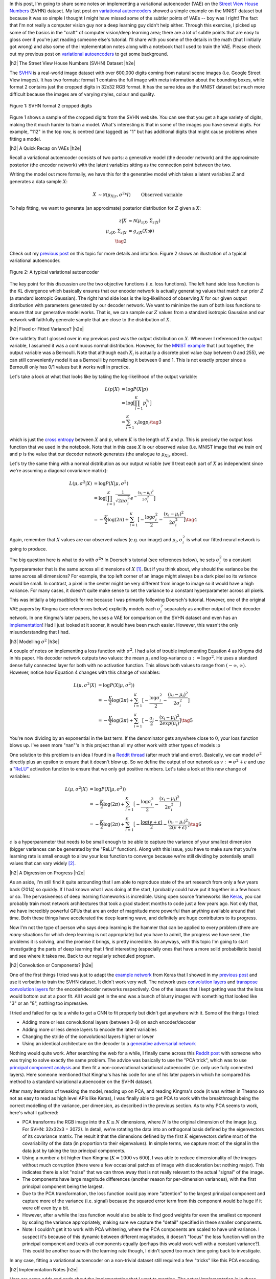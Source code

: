 .. title: A Variational Autoencoder on the SVHN dataset
.. slug: a-variational-autoencoder-on-the-svnh-dataset
.. date: 2017-07-10 08:13:03 UTC-04:00
.. tags: variational calculus, svhn, autoencoders, Kullback-Leibler, generative models, mathjax
.. category: 
.. link: 
.. description: A write-up on using VAEs for the SVHN dataset.
.. type: text

.. |br| raw:: html

   <br />

.. |H2| raw:: html

   <br/><h3>

.. |H2e| raw:: html

   </h3>

.. |H3| raw:: html

   <h4>

.. |H3e| raw:: html

   </h4>

.. |center| raw:: html

   <center>

.. |centere| raw:: html

   </center>

In this post, I'm going to share some notes on implementing a variational
autoencoder (VAE) on the 
`Street View House Numbers <http://ufldl.stanford.edu/housenumbers/>`_ 
(SVHN) dataset.  My last post on 
`variational autoencoders <link://slug/variational-autoencoders>`__
showed a simple example on the MNIST dataset but because it was so simple I
thought I might have missed some of the subtler points of VAEs -- boy was I
right!  The fact that I'm not really a computer vision guy nor a deep learning
guy didn't help either.  Through this exercise, I picked up some of the basics
in the "craft" of computer vision/deep learning area; there are a lot of subtle
points that are easy to gloss over if you're just reading someone else's
tutorial.  I'll share with you some of the details in the math (that I
initially got wrong) and also some of the implementation notes along with a
notebook that I used to train the VAE.  Please check out my previous post
on `variational autoencoders <link://slug/variational-autoencoders>`__ to
get some background.

.. TEASER_END

|h2| The Street View House Numbers (SVHN) Dataset |h2e|

The `SVHN <http://ufldl.stanford.edu/housenumbers/>`__ is a real-world image
dataset with over 600,000 digits coming from natural scene images (i.e. Google
Street View images).  It has two formats: format 1 contains the full image with
meta information about the bounding boxes, while format 2 contains just the
cropped digits in 32x32 RGB format.  It has the same idea as the MNIST dataset
but much more difficult because the images are of varying styles, colour and
quality.

.. figure:: /images/svhn_format2.png
  :width: 400px
  :alt: SVHN Format 2 dataset
  :align: center

  Figure 1: SVHN format 2 cropped digits

Figure 1 shows a sample of the cropped digits from the SVHN website.  You can
see that you get a huge variety of digits, making the it much harder to train a
model.  What's interesting is that in some of the images you have several
digits.  For example, "112" in the top row, is centred (and tagged) as "1" but
has additional digits that might cause problems when fitting a model.

|h2| A Quick Recap on VAEs |h2e|

Recall a variational autoencoder consists of two parts: a generative model
(the decoder network) and the approximate posterior (the encoder network)
with the latent variables sitting as the connection point between the two.

Writing the model out more formally, we have this for the generative model
which takes a latent variables :math:`Z` and generates a data sample
:math:`X`:

.. math::

    X &\sim \mathcal{N}(\mu_{X|z}, \sigma^2 * I) &&& \text{Observed variable} \\
    \mu_{X|z} &\sim g_{X|z}(Z; \theta) \\
    Z &\sim \mathcal{N}(0, I) 
    \tag{1}

To help fitting, we want to generate (an approximate) posterior distribution
for :math:`Z` given a :math:`X`:

.. math::

    z|X &\approx \mathcal{N}(\mu_{z|X}, \Sigma_{z|X}) \\
    \mu_{z|X}, \Sigma_{z|X} &= g_{z|X}(X; \phi) \\
    \tag{2}

Check out my `previous post <link://slug/variational-autoencoders>`__ on this
topic for more details and intuition.  Figure 2 shows an illustration of a
typical variational autoencoder.

.. figure:: /images/variational_autoencoder3.png
  :width: 450px
  :alt: Variational Autoencoder Diagram
  :align: center

  Figure 2: A typical variational autoencoder

The key point for this discussion are the two objective functions (i.e. loss
functions).  The left hand side loss function is the KL divergence which
basically ensures that our encoder network is actually generating values that
match our prior :math:`Z` (a standard isotropic Gaussian).  The right hand side loss is
the log-likelihood of observing :math:`X` for our given output distribution
with parameters generated by our decoder network.  We want to minimize the sum
of both loss functions to ensure that our generative model works.  That is,
we can sample our :math:`Z` values from a standard isotropic Gaussian and our
network will faithfully generate sample that are close to the distribution of
:math:`X`.

|h2| Fixed or Fitted Variance? |h2e|

One subtlety that I glossed over in my previous post was the output distribution
on :math:`X`.  Whenever I referenced the output variable, I assumed it was a
continuous normal distribution.  However, for the 
`MNIST example <https://github.com/bjlkeng/sandbox/blob/master/notebooks/variational-autoencoder.ipynb>`__
that I put together, the output variable was a Bernoulli.  Note that although
each :math:`X_i` is actually a discrete pixel value (say between 0 and 255), we
can still conveniently model it as a Bernoulli by normalizing it between 0 and 1.
This is not exactly proper since a Bernoulli only has 0/1 values but it works
well in practice.

Let's take a look at what that looks like by taking the log-likelihood of the
output variable:

.. math::

    L(p | X) &= \log P(X|p) \\
               &= \log \big[\prod_{i=1}^K p_i^{x_i}\big] \\
    &= \sum_{i=1}^K x_i \log p_i
    \tag{3}

which is just the `cross entropy
<https://en.wikipedia.org/wiki/Cross_entropy>`__ between :math:`X` and
:math:`p`, where :math:`K` is the length of :math:`X` and :math:`p`.  This
is precisely the output loss function that we used in the notebook.
Note that in this case :math:`X` is our observed value (i.e. MNIST image
that we train on) and :math:`p` is the value that our decoder network generates
(the analogue to :math:`\mu_{X|z}` above).

Let's try the same thing with a normal distribution as our output variable
(we'll treat each part of :math:`X` as independent since we're assuming a
diagonal covariance matrix):

.. math::

    L(\mu, \sigma^2 | X) &= \log P(X|\mu, \sigma^2) \\
    &= \log \big[\prod_{i=1}^K \frac{1}{\sqrt{2\pi \sigma_i^2}} e^{-\frac{(x_i-\mu_i)^2}{2\sigma_i^2}} \big] \\
    &= -\frac{K}{2} \log(2\pi) 
       + \sum_{i=1}^K \big[ -\frac{\log \sigma_i^2}{2} 
                            -\frac{(x_i-\mu_i)^2}{2\sigma_i^2} \big]
    \tag{4}

Again, remember that :math:`X` values are our observed values (e.g. our image)
and :math:`\mu_i, \sigma_i^2` is what our fitted neural network is going to produce.

The big question here is what to do with :math:`\sigma^2`?  In Doersch's
tutorial (see references below), he sets :math:`\sigma_i^2` to a constant
hyperparameter that is the same across all dimensions of :math:`X` [1]_.  But
if you think about, why should the variance be the same across all dimensions?
For example, the top left corner of an image might always be a dark pixel so
its variance would be small.  In contrast, a pixel in the center might be very
different from image to image so it would have a high variance.  For many
cases, it doesn't quite make sense to set the variance to a constant
hyperparameter across all pixels.  

This was initially a big roadblock for me because I was primarily following
Doersch's tutorial.  However, one of the original VAE papers by Kingma (see
references below) explicitly models each :math:`\sigma_i^2` separately
as another output of their decoder network.  In one Kingma's later papers, he
uses a VAE for comparison on the SVHN dataset and even has an `implementation
<https://github.com/dpkingma/nips14-ssl/>`__!  Had I just looked at it sooner,
it would have been much easier.  However, this wasn't the only misunderstanding
that I had.

|h3| Modelling :math:`\sigma^2` |h3e|

A couple of notes on implementing a loss function with :math:`\sigma^2`.
I had a lot of trouble implementing Equation 4 as Kingma did in his paper.  His
decoder network outputs two values: the mean :math:`\mu_i` and log-variance
:math:`u:=\log\sigma^2`.  He uses a standard dense fully connected layer for both
with no activation function.  This allows both values to range from
:math:`(-\infty, \infty)`.  However, notice how Equation 4 changes with this change 
of variables:

.. math::

    L(\mu, \sigma^2 | X) &= \log P(X|\mu, \sigma^2)) \\
    &= -\frac{K}{2} \log(2\pi) 
       + \sum_{i=1}^K \big[ -\frac{\log \sigma_i^2}{2} 
                            -\frac{(x_i-\mu_i)^2}{2\sigma_i^2} \big] \\
    &= -\frac{K}{2} \log(2\pi) 
       + \sum_{i=1}^K \big[ -\frac{u_i}{2} 
                            -\frac{(x_i-\mu_i)^2}{2exp(u_i)} \big]
    \tag{5}

You're now dividing by an exponential in the last term.  If the denominator
gets anywhere close to :math:`0`, your loss function blows up.  I've seen more
"nan"'s in this project than all my other work with other types of models :p

One solution to this problem is an idea I found in a 
`Reddit thread <https://www.reddit.com/r/MachineLearning/comments/4eqifs/gaussian_observation_vae/>`__ 
(after much trial and error).  Basically, we can model :math:`\sigma^2` directly
plus an epsilon to ensure that it doesn't blow up. So we define the output of
our network as :math:`v:=\sigma^2 + \epsilon` and use a `"ReLU"
<https://en.wikipedia.org/wiki/Rectifier_(neural_networks)>`__ activation
function to ensure that we only get positive numbers.  Let's take a look
at this new change of variables:

.. math::

    L(\mu, \sigma^2 | X) &= \log P(X|\mu, \sigma^2)) \\
    &= -\frac{K}{2} \log(2\pi) 
       + \sum_{i=1}^K \big[ -\frac{\log \sigma_i^2}{2} 
                            -\frac{(x_i-\mu_i)^2}{2\sigma_i^2} \big] \\
    &= -\frac{K}{2} \log(2\pi) 
       + \sum_{i=1}^K \big[ -\frac{\log(v + \epsilon)}{2} 
                            -\frac{(x_i-\mu_i)^2}{2(v + \epsilon)} \big]
    \tag{6}


:math:`\epsilon` is a hyperparameter that needs to be small enough to be able
to capture the variance of your smallest dimension (bigger variances can be
generated by the "ReLU" function).  Along with this issue, you have to make
sure that you're learning rate is small enough to allow your loss function to
converge because we're still dividing by potentially small values that can vary
widely [2]_. 

|h2| A Digression on Progress |h2e|

As an aside, I'm still find it quite astounding that I am able to reproduce
state of the art research from only a few years back (2014) so quickly.  If I had known what I
was doing at the start, I probably could have put it together in a few
hours or so.  The pervasiveness of deep learning frameworks is incredible.  
Using open source frameworks like `Keras <https://keras.io>`__, you can
probably train most network architectures that took a grad student
months to code just a few years ago.  Not only that, we have incredibly
powerful GPUs that are an order of magnitude more powerful than anything
available around that time.  Both these things have accelerated the deep
learning wave, and definitely are huge contributors to its progress.

Now I'm not the type of person who says deep learning is the hammer that can
be applied to every problem (there are *many* situations for which deep
learning is not appropriate) but you have to admit, the progress we have seen,
the problems it is solving, and the promise it brings, is pretty
incredible.  So anyways, with this topic I'm going to start investigating the
parts of deep learning that I find interesting (especially ones that have a
more solid probabilistic basis) and see where it takes me.  Back to our
regularly scheduled program.


|h2| Convolution or Components? |h2e|

One of the first things I tried was just to adapt the 
`example network <https://github.com/bjlkeng/sandbox/blob/master/notebooks/variational-autoencoder.ipynb>`__ 
from Keras that I showed in my 
`previous post <link://slug/variational-autoencoders>`__
and use it verbatim to train the SVHN dataset.  It didn't work very well.
The network uses 
`convolution layers <http://cs231n.github.io/convolutional-networks/#conv>`__
and 
`transpose convolution layers <https://datascience.stackexchange.com/questions/6107/what-are-deconvolutional-layers>`__
for the encoder/decoder networks respectively.
One of the issues that I kept getting was that the loss would bottom out at a
poor fit.  All I would get in the end was a bunch of blurry images with
something that looked like "3" or an "8", nothing too impressive.

I tried and failed for quite a while to get a CNN to fit properly but didn't
get anywhere with it.  Some of the things I tried:

* Adding more or less convolutional layers (between 3-8) on each encoder/decoder
* Adding more or less dense layers to encode the latent variables
* Changing the stride of the convolutional layers higher or lower
* Using an identical architecture on the decoder to a `generative adversarial network <https://en.wikipedia.org/wiki/Generative_adversarial_networks>`__

Nothing would quite work.  After searching the web for a while, I finally came
across this 
`Reddit post <https://www.reddit.com/r/MachineLearning/comments/3wp5pc/results_on_svhn_with_vanilla_vae/>`__
with someone who was trying to solve exactly the same problem.  The advice was
basically to use the "PCA trick", which was to use 
`principal component analysis <http://ufldl.stanford.edu/tutorial/unsupervised/PCAWhitening/>`__
and then fit a non-convolutional variational autoencoder (i.e. only use fully
connected layers).  Here someone mentioned that Kingma's has his code for one
of his later papers in which he compared his method to a standard variational
autoencoder on the SVHN dataset.

After many iterations of tweaking the model, reading up on PCA, and reading
Kingma's code (it was written in Theano so not as easy to read as high level
APIs like Keras), I was finally able to get PCA to work with the breakthrough
being the correct modelling of the variance, per dimension, as described in the
previous section.  As to why PCA seems to work, here's what I gathered:

* PCA transforms the RGB image into the :math:`K \leq N` dimensions, where
  :math:`N` is the original dimension of the image (e.g. For SVHN: 32x32x3 = 3072).
  In detail, we're rotating the data into an orthogonal basis defined
  by the eigenvectors of its covariance matrix.  The result it that the
  dimensions defined by the first :math:`K` eigenvectors define most of the
  covariability of the data (in proportion to their eigenvalues).  In simple
  terms, we capture most of the signal in the data just by taking the top
  principal components.
* Using a number a bit higher than Kingma (:math:`K=1000` vs :math:`600`), I
  was able to reduce dimensionality of the images without much corruption
  (there were a few occasional patches of image with discoloration but nothing
  major).  This indicates there is a lot "noise" that we can throw away that is
  not really relevant to the actual "signal" of the image.
* The components have large magnitude differences (another reason for
  per-dimension variances), with the first principal component being the
  largest.
* Due to the PCA transformation, the loss function could pay more "attention"
  to the largest principal component and capture more of the variance (i.e.
  signal) because the squared error term from this component would be huge if
  it were off even by a bit.
* However, after a while the loss function would also be able to find good
  weights for even the smallest component by scaling the variance
  appropriately, making sure we capture the "detail" specified in these smaller
  components.
* Note: I couldn't get it to work with PCA whitening, where the PCA components
  are scaled to have unit variance.  I suspect it's because of this dynamic
  between different magnitudes, it doesn't "focus" the loss function well on
  the principal component and treats all components equally (perhaps this would
  work well with a constant variance?).  This could be another issue with the
  learning rate though, I didn't spend too much time going back to investigate.

In any case, fitting a variational autoencoder on a non-trivial dataset still
required a few "tricks" like this PCA encoding.


|h2| Implementation Notes |h2e|

Here are some odds and ends about the implementation that I want to mention.
The actual implementation is in these
`notebooks <https://github.com/bjlkeng/sandbox/tree/master/notebooks/variational_autoencoder-svhn>`__.
Some of these things are obvious to a seasoned deep learning expert but may
help novices like me who are still learning about the "art" of fitting deep
models.

* For the fully connected dense layers, I added `batch normalization
  <https://arxiv.org/abs/1502.03167>`__ before the activation, followed by a
  `"ReLU" <https://en.wikipedia.org/wiki/Rectifier_(neural_networks)>`__
  activation, followed by a `dropout layer
  <https://en.wikipedia.org/wiki/Dropout_(neural_networks)>`__.  I did this
  because it seems to be the consensus for best practice: batch norm and "ReLU"
  seem to speed up convergence and avoid the gradients from blowing up, and
  dropout to ensure that when we use huge networks we don't overfit.  I didn't
  try many alternatives (like a traditional sigmoid or "tanh" activation),
  although when playing doing the MNIST dataset I did have some problems
  (exploding gradients) deep nets without batch norm and "ReLU", so it's likely
  they were necessary.
* I didn't really tune the dropout, which was set at :math:`0.4` simply because I saw
  it used in someone else's post of variational autoencoders.  I just assumed
  that if my network was big enough, a big dropout wouldn't really matter.
* I followed the advice from the `Stanford CNN course
  <http://cs231n.github.io/neural-networks-1/>`__, which says to favour bigger
  networks with regularization instead of using smaller networks to prevent
  overfitting.  I ended up using 512 latent variables, and 5 dense layers on
  the encoder with 2048 neurons, and (roughly) 6-7 layers on the output for the
  mean and variance respectively.  Somehow it seems a bit of overkill but again
  it's easier to find good fits on bigger networks so I didn't want to spend
  that much time searching for a smaller network size.
* To speed up the iterations a bit, I used a bigger batch size (1000).  This
  was pretty arbitrary but I suppose I should increase it to the biggest batch
  size that can fit on my GPU.  This is because the network it loads onto your
  GPU is actually `batch_size * network size`, and it does `batch_size`
  back-propagations in parallel and averages their gradients.  Naturally, if
  `batch_size` is bigger, it will run faster because it works in parallel (so
  as long it fits on your GPU).
* On a related note, this would basically be impossible without a GPU.  The
  fitting time would be ridiculous, which again is a testament to the
  advancements in computational power.
* I used a large number of epochs (1000) with a stopping condition on the
  training loss (not validation loss).  Interestingly, for this application I
  think we might want to "overfit" so we can memorize the distribution of the
  input images using our generative model (i.e. decoder network).  This should
  produce images that are closer to the real thing.  I tried an early stopping
  condition on the validation loss and it stopped prematurely causing a lot of
  blurriness in the images.  For other applications such as semi-supervised
  learning, where you use the encoder network to map your input to a latent
  variable space, you probably do want to stop on validation loss.  Interestingly,
  I don't think that is the case here (please let me know if I'm wrong!).
* As mentioned above, I lowered learning rate to 0.0001 using the "Adam" optimizer.
  The optimizer choice was arbitrary, I saw it used somewhere else so I also used it.
  The learning rate was key, especially as I lowered the :math:`\epsilon` lower
  bound on the variance, otherwise the gradient would jump around like crazy
  and eventually blow up (i.e. "nan" loss).
* Initially, I only used a randomly selected 20% of the SVHN dataset to train in
  order to speed my iterations up.  I couldn't get good results, so I
  eventually bumped it up to just about the entire dataset (rounded to be my
  `batch_size` to make the math easier).  Probably training with more data
  resulted in a better fit but I strongly suspect the reason I'm able to fit now
  is the PCA + variance trick.  I've been too lazy to go back to see if this
  contributed to the cause of my poor fits.
* To be able to fit the entire dataset, I had to use Keras `fit_generator()
  <https://keras.io/models/model/>`__ API so that I could fit everything in
  memory.  I setup a generator that returns the next `batch_size` of images
  with PCA applied on the fly. The generator then cycles through the entire
  dataset indefinitely, which is what the Keras API expects.  Probably if I was
  a bit more careful, I could perform the PCA in memory without overloading my
  16GB of RAM but I was a bit lazy and didn't want to do any optimization.
  Alternatively, I'm sure I could of preprocessed everything with PCA and then
  saved the resulting PCA-transformed images.
* Keep in mind, to recover an human-interpretable image on the output of the
  network you have to apply the inverse transform of your PCA model.  Keras'
  own image processing API has a ZCA operation but no inverse, so I just ended
  up using Scikit's implementation, which has an nice API for inverting the
  PCA-transform.
* A small note on implementing the loss function: the tensor (i.e.
  multi-dimensional array) that is passed into the loss function is of dimension
  `batch_size * data_size`.  So for our 1000 dimension PCA transformed output with
  batch size 1000, we would have a tensor of 1000x1000.  So when computing the
  loss, you want to perform the loss on each 1000 dimension slice of the tensor,
  and *then* average over your entire batch.  Keep this in mind when you're
  doing operations (which need the Keras specific versions so it knows how to
  compute the gradient) and make sure you're performing it across the right axis.
  Checkout my implementation for some examples.

|h2| Variational Autoencoder SVHN Results |h2e|

After all of that work, we can finally see something interesting! 
I've uploaded a few 
`notebooks <https://github.com/bjlkeng/sandbox/tree/master/notebooks/variational_autoencoder-svhn>`__
that contain my implementation to Github so you can try to run it yourself
(let me know if you find a bug or improvement!).  Figure 3 shows 100 randomly
sampled images from our generator network:

.. figure:: /images/vae_svhn_predict.png
  :width: 400px
  :alt: SVHN VAE Generated Images
  :align: center

  Figure 3: Images randomly generated from our variational autoencoder generator network

A bit blurry but remember the originals were also a bit blurry :p  Actually
it's somehow common knowledge that VAEs produce blurry images (at least
compared to GANs).  What's cool is that we get quite a variety of digits,
styles, colours that are sampled just from our generator network!  It's
even more surprising that the network was able to learn "complex" images,
ones where there are multiple digits in the picture.

Next, let's try some analogies where we run a image from our original dataset
through the entire VAE network and see some "analogies".  These analogies are
sampled from the latent variable space that our network are learned.  Figure 4
shows some analogies for digits 0-9.  The images in the first column are the
originals, the rest of the row are images we've generated by sampling.

.. figure:: /images/vae_svhn_analogy.png
  :width: 400px
  :alt: SVHN VAE Analogies
  :align: center

  Figure 4: Images analogies randomly generated from using our entire variational autoencoder network

The analogies aren't exactly what I thought they would be. I was expecting to see
rows of "1"s, "2"s etc. or even similar colours and styles across the rows.
Some have similarities (in terms of colour or number), while others seem way
off. It's kind of hard to tell if we're doing the right thing because we've
transformed into PCA space, so it's much harder to interpret what's going on.

Additionally, I suspect the way I've encoded the output variance allows a
"generous" deviation from the actual source image, perhaps resulting in the
wide variation.  If you have some more insight, please let me know :)


|h2| Conclusion |h2e|

It seems that non-trivial deep networks still require a bit of "art" to use.  
I can see why they've become so popular though, it's really fun to work with a
dataset that you can literally see (i.e. images).  I think it's so cool that
the network I trained is able to generate realistic looking images.  The math
involved in VAEs is also really cool too (but probably I'm in the minority on
this view).  I'm going to keep exploring the VAE topic for a bit
because I find it really interesting.  Make sure to check back for future
posts!

|h2| Further Reading |h2e|

* Previous Posts: `variational autoencoders <link://slug/variational-autoencoders>`__
* Wikipedia: `Cross Entropy <https://en.wikipedia.org/wiki/Cross_entropy>`__
* Relevant Reddit Posts:  `Gaussian observation VAE <https://www.reddit.com/r/MachineLearning/comments/4eqifs/gaussian_observation_vae/>`__, `Results on SVHN with Vanilla VAE? <https://www.reddit.com/r/MachineLearning/comments/3wp5pc/results_on_svhn_with_vanilla_vae/>`__
* "Tutorial on Variational Autoencoders", Carl Doersch, https://arxiv.org/abs/1606.05908
* "Auto-Encoding Variational Bayes", Diederik P. Kingma, Max Welling, https://arxiv.org/abs/1312.6114 
* "Code for reproducing results of NIPS 2014 paper "Semi-Supervised Learning with Deep Generative Models", Diederik P. Kingma, https://github.com/dpkingma/nips14-ssl/
* The Street View House Numbers (SVHN) Dataset, http://ufldl.stanford.edu/housenumbers/
* CS231n: Convolutional Neural Networks for Visual Recognition, Stanford University, http://cs231n.github.io/neural-networks-1/
* PCA Whitening - UFLDL Tutorial, Stanford University, http://ufldl.stanford.edu/tutorial/unsupervised/PCAWhitening/
* "Batch Normalization: Accelerating Deep Network Training by Reducing Internal Covariate Shift", Sergey Ioffe, Christian Szegedy, https://arxiv.org/abs/1502.03167
  
|br|


.. [1] I'm sure Doersch knows that this is not always the right thing to do.  He probably was just trying to simplify the explanation in the tutorial to make the flow smoother.

.. [2] I'm sure the learning rate and initialization of weights is somehow related to how Kingma's implementation works.  I didn't really spend much time trying to figure this out after I got my implementation working though.
